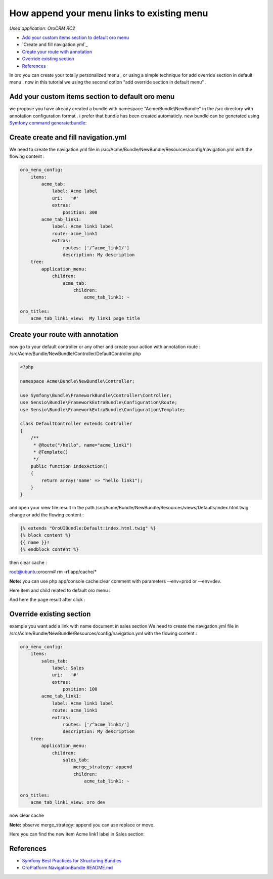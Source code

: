 How append your menu links to existing menu
========================

*Used application: OroCRM RC2*

* `Add your custom items section to default oro menu`_
* `Create and fill navigation.yml`_
* `Create your route with annotation`_
* `Override existing section`_
* `References`_


In oro you can create your totally personalized menu , or using a simple technique for add override section in default menu .
now in this tutorial we using the second option "add override section in default menu" .

Add your custom items section to default oro menu
--------------------------------------------------

we propose you have already  created a bundle with namespace "Acme\\Bundle\\NewBundle" in the /src directory with annotation configuration format .
i prefer that bundle has been created automaticly.
new bundle can be generated using `Symfony command generate:bundle`_:

.. _Symfony command generate:bundle: http://symfony.com/doc/2.3/bundles/SensioGeneratorBundle/commands/generate_bundle.html

Create create and fill navigation.yml
-------------------------------------
We need to create the navigation.yml file in /src/Acme/Bundle/NewBundle/Resources/config/navigation.yml with the flowing content :

.. code-block:: yaml

    oro_menu_config:
        items:
            acme_tab:
                label: Acme label
                uri:   '#'
                extras:
                    position: 300
            acme_tab_link1:
                label: Acme link1 label
                route: acme_link1
                extras:
                    routes: ['/^acme_link1/']
                    description: My description
        tree:
            application_menu:
                children:
                    acme_tab:
                        children:
                            acme_tab_link1: ~

    oro_titles:
        acme_tab_link1_view:  My link1 page title

Create your route with annotation
---------------------------------
now go to your default controller or any other and create your action with annotation route :
/src/Acme/Bundle/NewBundle/Controller/DefaultController.php 

.. code-block:: php

    <?php
    
    namespace Acme\Bundle\NewBundle\Controller;

    use Symfony\Bundle\FrameworkBundle\Controller\Controller;
    use Sensio\Bundle\FrameworkExtraBundle\Configuration\Route;
    use Sensio\Bundle\FrameworkExtraBundle\Configuration\Template;

    class DefaultController extends Controller
    {
        /**
         * @Route("/hello", name="acme_link1")
         * @Template()
         */
        public function indexAction()
        {
            return array('name' => "hello link1");
        }
    }
    

and open your view file result in the path  /src/Acme/Bundle/NewBundle/Resources/views/Defaults/index.html.twig change or add the flowing content :

.. code-block:: html+jinja

    {% extends "OroUIBundle:Default:index.html.twig" %}
    {% block content %}
    {{ name }}!
    {% endblock content %}

then clear cache :

root@ubuntu:orocrm# rm -rf app/cache/*

**Note:** you can use  php app/console cache:clear comment with parameters --env=prod or --env=dev.

Here item and child related to default oro menu :

.. image:: ./img/how_append_your_menu_links_to_existing_menu/add_item_to_default_nav.png

And here the page result after click :

.. image:: ./img/how_append_your_menu_links_to_existing_menu/add_item_page_result_click.png



Override existing section 
-------------------------
example you want add a link with name document in sales section
We need to create the navigation.yml file in /src/Acme/Bundle/NewBundle/Resources/config/navigation.yml with the flowing content :

.. code-block:: yaml

    oro_menu_config:
        items:
            sales_tab:
                label: Sales
                uri:   '#'
                extras:
                    position: 100
            acme_tab_link1:
                label: Acme link1 label
                route: acme_link1
                extras:
                    routes: ['/^acme_link1/']
                    description: My description
        tree:
            application_menu:
                children:
                    sales_tab:
                        merge_strategy: append
                        children:
                            acme_tab_link1: ~

    oro_titles:
        acme_tab_link1_view: oro dev

now clear cache 

**Note:** observe merge_strategy: append you can use replace or move.


Here you can find the new item Acme link1 label in  Sales section:

.. image:: ./img/how_append_your_menu_links_to_existing_menu/ov_item_in_default_nav.png




References
----------

* `Symfony Best Practices for Structuring Bundles`_
* `OroPlatform NavigationBundle README.md`_

.. _Symfony Best Practices for Structuring Bundles: http://symfony.com/doc/2.3/cookbook/bundles/best_practices.html
.. _OroPlatform NavigationBundle README.md: https://github.com/orocrm/platform



